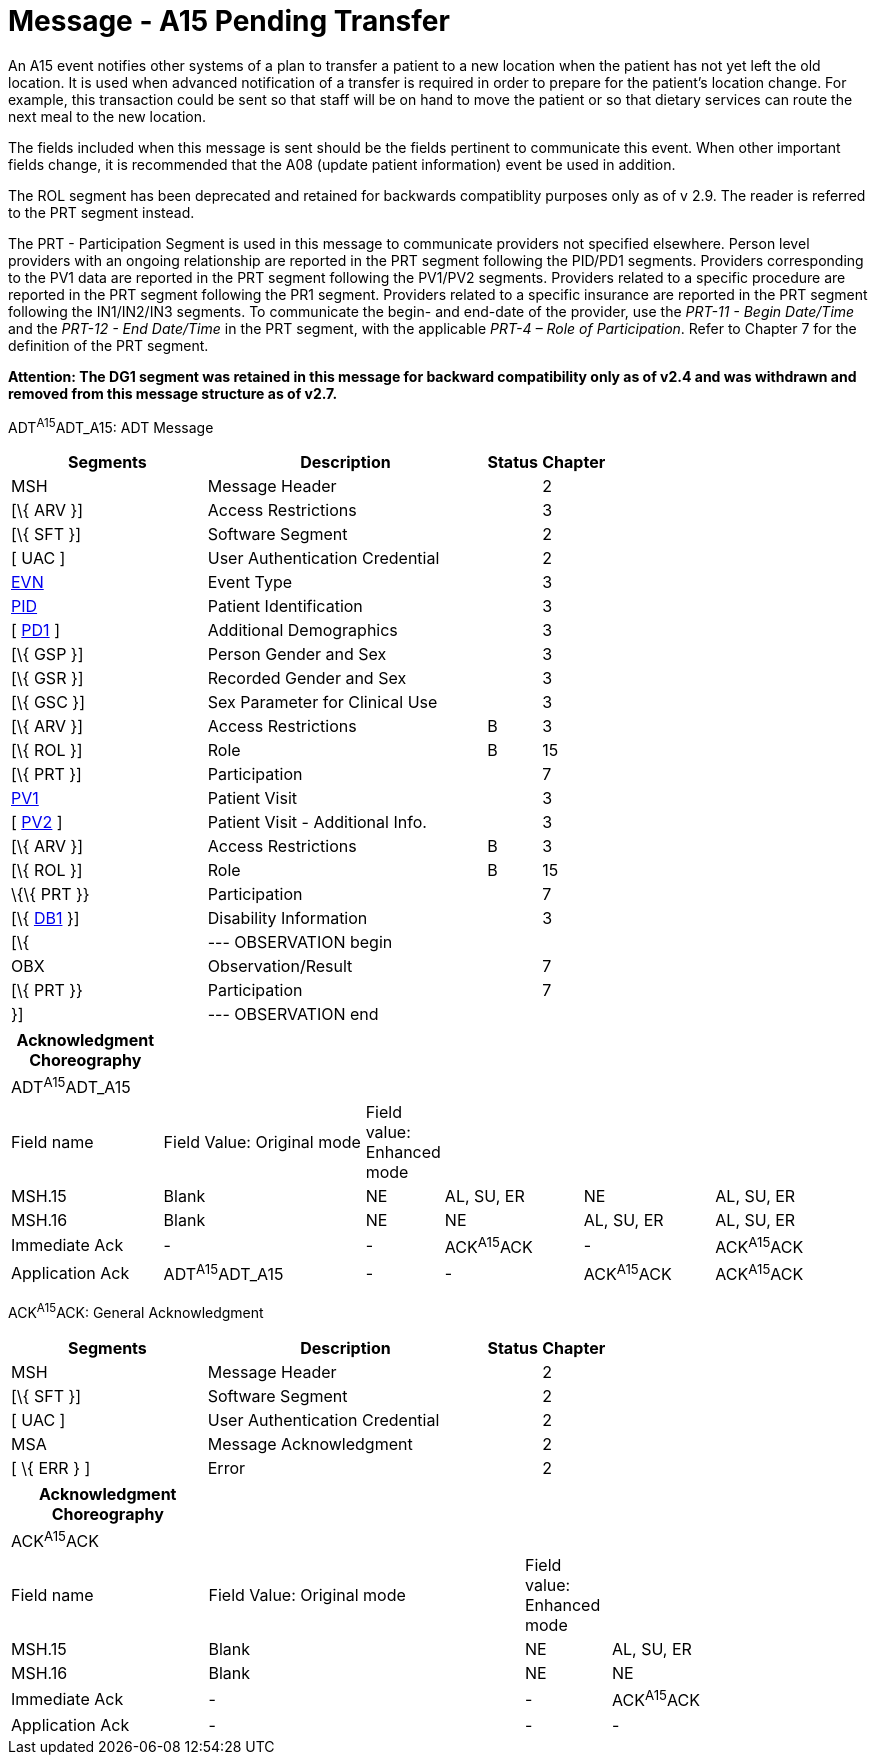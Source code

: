 = Message - A15 Pending Transfer 
:render_as: Message Page
:v291_section: 3.3.15

An A15 event notifies other systems of a plan to transfer a patient to a new location when the patient has not yet left the old location. It is used when advanced notification of a transfer is required in order to prepare for the patient's location change. For example, this transaction could be sent so that staff will be on hand to move the patient or so that dietary services can route the next meal to the new location.

The fields included when this message is sent should be the fields pertinent to communicate this event. When other important fields change, it is recommended that the A08 (update patient information) event be used in addition.

The ROL segment has been deprecated and retained for backwards compatiblity purposes only as of v 2.9. The reader is referred to the PRT segment instead.

The PRT - Participation Segment is used in this message to communicate providers not specified elsewhere. Person level providers with an ongoing relationship are reported in the PRT segment following the PID/PD1 segments. Providers corresponding to the PV1 data are reported in the PRT segment following the PV1/PV2 segments. Providers related to a specific procedure are reported in the PRT segment following the PR1 segment. Providers related to a specific insurance are reported in the PRT segment following the IN1/IN2/IN3 segments. To communicate the begin- and end-date of the provider, use the _PRT-11 - Begin Date/Time_ and the _PRT-12 - End Date/Time_ in the PRT segment, with the applicable _PRT-4 – Role of Participation_. Refer to Chapter 7 for the definition of the PRT segment.

*Attention: The DG1 segment was retained in this message for backward compatibility only as of v2.4 and was withdrawn and removed from this message structure as of v2.7.*

ADT^A15^ADT_A15: ADT Message

[width="100%",cols="33%,47%,9%,11%",options="header",]

|===

|Segments |Description |Status |Chapter

|MSH |Message Header | |2

|[\{ ARV }] |Access Restrictions | |3

|[\{ SFT }] |Software Segment | |2

|[ UAC ] |User Authentication Credential | |2

|link:#EVN[EVN] |Event Type | |3

|link:#_Hlt479197644[PID] |Patient Identification | |3

|[ link:#_Hlt479197572[PD1] ] |Additional Demographics | |3

|[\{ GSP }] |Person Gender and Sex | |3

|[\{ GSR }] |Recorded Gender and Sex | |3

|[\{ GSC }] |Sex Parameter for Clinical Use | |3

|[\{ ARV }] |Access Restrictions |B |3

|[\{ ROL }] |Role |B |15

|[\{ PRT }] |Participation | |7

|link:#_Hlt476040270[PV1] |Patient Visit | |3

|[ link:#PV2[PV2] ] |Patient Visit - Additional Info. | |3

|[\{ ARV }] |Access Restrictions |B |3

|[\{ ROL }] |Role |B |15

|\{\{ PRT }} |Participation | |7

|[\{ link:#_Hlt479197568[DB1] }] |Disability Information | |3

|[\{ |--- OBSERVATION begin | |

|OBX |Observation/Result | |7

|[\{ PRT }} |Participation | |7

|}] |--- OBSERVATION end | |

|===

[width="100%",cols="18%,25%,5%,17%,16%,19%",options="header",]

|===

|Acknowledgment Choreography | | | | |

|ADT^A15^ADT_A15 | | | | |

|Field name |Field Value: Original mode |Field value: Enhanced mode | | |

|MSH.15 |Blank |NE |AL, SU, ER |NE |AL, SU, ER

|MSH.16 |Blank |NE |NE |AL, SU, ER |AL, SU, ER

|Immediate Ack |- |- |ACK^A15^ACK |- |ACK^A15^ACK

|Application Ack |ADT^A15^ADT_A15 |- |- |ACK^A15^ACK |ACK^A15^ACK

|===

ACK^A15^ACK: General Acknowledgment

[width="100%",cols="33%,47%,9%,11%",options="header",]

|===

|Segments |Description |Status |Chapter

|MSH |Message Header | |2

|[\{ SFT }] |Software Segment | |2

|[ UAC ] |User Authentication Credential | |2

|MSA |Message Acknowledgment | |2

|[ \{ ERR } ] |Error | |2

|===

[width="100%",cols="23%,37%,10%,30%",options="header",]

|===

|Acknowledgment Choreography | | |

|ACK^A15^ACK | | |

|Field name |Field Value: Original mode |Field value: Enhanced mode |

|MSH.15 |Blank |NE |AL, SU, ER

|MSH.16 |Blank |NE |NE

|Immediate Ack |- |- |ACK^A15^ACK

|Application Ack |- |- |-

|===

[message-tabs, ["ADT^A15^ADT_A15", "ADT Interaction", "ACK^A15^ACK", "ACK Interaction"]]


